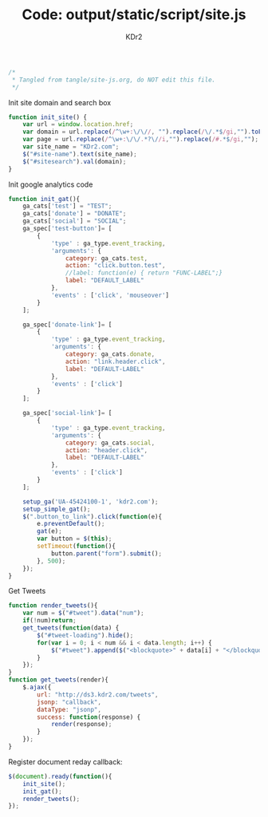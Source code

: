 # -*- mode: org; mode: auto-fill -*-
#+TITLE: Code: output/static/script/site.js
#+AUTHOR: KDr2

#+BEGIN_SRC javascript :tangle ../output/static/script/site.js
/*
 * Tangled from tangle/site-js.org, do NOT edit this file.
 */
#+END_SRC

Init site domain and search box
#+BEGIN_SRC javascript :tangle ../output/static/script/site.js
  function init_site() {
      var url = window.location.href;
      var domain = url.replace(/^\w+:\/\//, "").replace(/\/.*$/gi,"").toLowerCase();
      var page = url.replace(/^\w+:\/\/.*?\//i,"").replace(/#.*$/gi,"");
      var site_name = "KDr2.com";
      $("#site-name").text(site_name);
      $("#sitesearch").val(domain);
  }
#+END_SRC

Init google analytics code
#+BEGIN_SRC javascript :tangle ../output/static/script/site.js
  function init_gat(){
      ga_cats['test'] = "TEST";
      ga_cats['donate'] = "DONATE";
      ga_cats['social'] = "SOCIAL";
      ga_spec['test-button']= [
          {
              'type' : ga_type.event_tracking,
              'arguments': {
                  category: ga_cats.test,
                  action: "click.button.test",
                  //label: function(e) { return "FUNC-LABEL";}
                  label: "DEFAULT_LABEL"
              },
              'events' : ['click', 'mouseover']
          }
      ];

      ga_spec['donate-link']= [
          {
              'type' : ga_type.event_tracking,
              'arguments': {
                  category: ga_cats.donate,
                  action: "link.header.click",
                  label: "DEFAULT-LABEL"
              },
              'events' : ['click']
          }
      ];

      ga_spec['social-link']= [
          {
              'type' : ga_type.event_tracking,
              'arguments': {
                  category: ga_cats.social,
                  action: "header.click",
                  label: "DEFAULT-LABEL"
              },
              'events' : ['click']
          }
      ];

      setup_ga('UA-45424100-1', 'kdr2.com');
      setup_simple_gat();
      $(".button_to_link").click(function(e){
          e.preventDefault();
          gat(e);
          var button = $(this);
          setTimeout(function(){
              button.parent("form").submit();
          }, 500);
      });
  }
#+END_SRC

Get Tweets
#+BEGIN_SRC javascript :tangle ../output/static/script/site.js
  function render_tweets(){
      var num = $("#tweet").data("num");
      if(!num)return;
      get_tweets(function(data) {
          $("#tweet-loading").hide();
          for(var i = 0; i < num && i < data.length; i++) {
              $("#tweet").append($("<blockquote>" + data[i] + "</blockquote>"));
          }
      });
  }
  function get_tweets(render){
      $.ajax({
          url: "http://ds3.kdr2.com/tweets",
          jsonp: "callback",
          dataType: "jsonp",
          success: function(response) {
              render(response);
          }
      });
  }
#+END_SRC

Register document reday callback:
#+BEGIN_SRC javascript :tangle ../output/static/script/site.js
  $(document).ready(function(){
      init_site();
      init_gat();
      render_tweets();
  });
#+END_SRC
